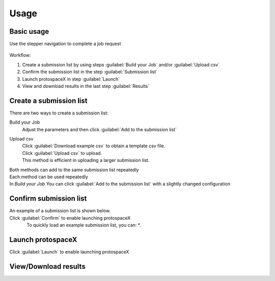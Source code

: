 Usage
=====


Basic usage
-----------

Use the stepper navigation to complete a job request  

.. figure:: /_static/images/stepper.png
   :width: 90%
   :align: center
   :alt: Stepper navigation


Workflow:  

#. Create a submission list by using steps :guilabel:`Build your Job` and/or :guilabel:`Upload csv`

#. Confirm the submission list in the step :guilabel:`Submission list`

#. Launch protospaceX in step :guilabel:`Launch`

#. View and download results in the last step :guilabel:`Results`


Create a submission list
------------------------
There are two ways to create a submission list:

Build your Job
    | Adjust the parameters and then click :guilabel:`Add to the submission list`
    
Upload csv
    | Click :guilabel:`Download example csv` to obtain a template csv file.
    | Click :guilabel:`Upload csv` to upload.
    
    | This method is efficient in uploading a larger submission list.
    
    

| Both methods can add to the same submission list repeatedly
| Each method can be used repeatedly
| In *Build your Job* You can click :guilabel:`Add to the submission list` with a slightly changed configuration 
   

Confirm submission list
-----------------------
| An example of a submission list is shown below.
| Click :guilabel:`Confirm` to enable launching protospaceX
.. figure:: /_static/images/SubmissionList.png
   :width: 100%
   :align: left
   :alt: Submission List

| To quickly load an example submission list, you can:
    *. 

Launch protospaceX
------------------
| Click :guilabel:`Launch` to enable launching protospaceX
.. figure:: /_static/images/launch.png
   :width: 50%
   :align: center
   :alt: launch
   
   
View/Download results
---------------------

.. figure:: /_static/images/Results.png
   :width: 100%
   :align: left
   :alt: View/Download results


   
.. autosummary::
   :toctree: generated
